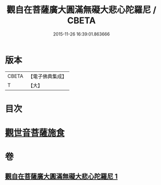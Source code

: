 #+TITLE: 觀自在菩薩廣大圓滿無礙大悲心陀羅尼 / CBETA
#+DATE: 2015-11-26 16:39:01.863666
* 版本
 |     CBETA|【電子佛典集成】|
 |         T|【大】     |

* 目次
* [[file:KR6j0323_001.txt::0498b15][觀世音菩薩施食]]
* 卷
** [[file:KR6j0323_001.txt][觀自在菩薩廣大圓滿無礙大悲心陀羅尼 1]]
